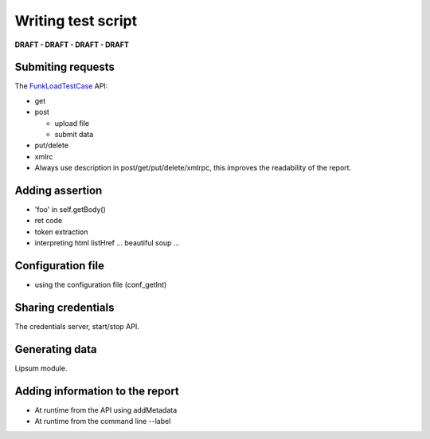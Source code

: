 Writing test script
======================

**DRAFT - DRAFT - DRAFT - DRAFT**

Submiting requests
-------------------

The FunkLoadTestCase_ API:

* get
* post

  - upload file
  - submit data

* put/delete
* xmlrc

* Always use description in post/get/put/delete/xmlrpc, this improves
  the readability of the report.


Adding assertion
-------------------

* 'foo' in self.getBody()
* ret code
* token extraction
* interpreting html
  listHref ...
  beautiful soup ...

Configuration file
---------------------

* using the configuration file (conf_getInt)

Sharing credentials
---------------------

The credentials server, start/stop API.

Generating data
------------------

Lipsum module.


Adding information to the report
----------------------------------

* At runtime from the API using addMetadata
* At runtime from the command line --label



.. _FunkLoadTestCase: http://public.dev.nuxeo.com/~ben/funkload/sphinx/api/core_api.html#module-funkload.FunkLoadTestCase 
